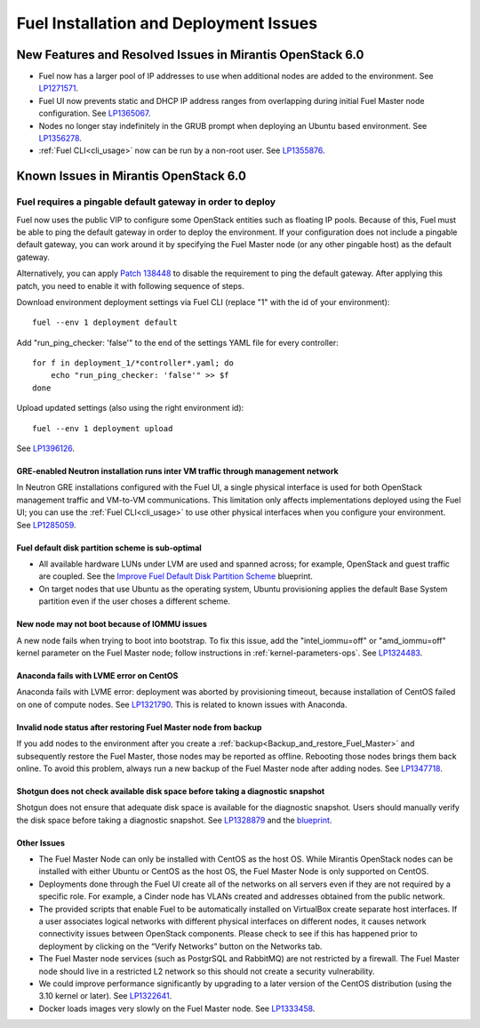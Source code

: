 
.. _fuel-install.rst:

Fuel Installation and Deployment Issues
=======================================

New Features and Resolved Issues in Mirantis OpenStack 6.0
----------------------------------------------------------

* Fuel now has a larger pool of IP addresses to use
  when additional nodes are added to the environment.
  See `LP1271571 <https://bugs.launchpad.net/fuel/+bug/1271571>`_.

* Fuel UI now prevents static and DHCP IP address ranges
  from overlapping during initial Fuel Master node configuration.
  See `LP1365067 <https://bugs.launchpad.net/bugs/1365067>`_.

* Nodes no longer stay indefinitely in the GRUB prompt
  when deploying an Ubuntu based environment.
  See `LP1356278 <https://bugs.launchpad.net/bugs/1356278>`_.

* :ref:`Fuel CLI<cli_usage>` now can be run by a non-root user.
  See `LP1355876 <https://bugs.launchpad.net/bugs/1355876>`_.

Known Issues in Mirantis OpenStack 6.0
--------------------------------------

Fuel requires a pingable default gateway in order to deploy
~~~~~~~~~~~~~~~~~~~~~~~~~~~~~~~~~~~~~~~~~~~~~~~~~~~~~~~~~~~

Fuel now uses the public VIP to configure some OpenStack entities
such as floating IP pools.
Because of this, Fuel must be able to ping the default gateway
in order to deploy the environment.
If your configuration does not include a pingable default gateway,
you can work around it
by specifying the Fuel Master node
(or any other pingable host)
as the default gateway.

Alternatively, you can apply `Patch 138448
<https://review.openstack.org/#/c/138448>`_
to disable the requirement to ping the default gateway. After applying this
patch, you need to enable it with following sequence of steps.

Download environment deployment settings via Fuel CLI (replace "1" with the id
of your environment)::

    fuel --env 1 deployment default

Add "run_ping_checker: 'false'" to the end of the settings YAML file for every
controller::

    for f in deployment_1/*controller*.yaml; do
        echo "run_ping_checker: 'false'" >> $f
    done

Upload updated settings (also using the right environment id)::

    fuel --env 1 deployment upload

See `LP1396126 <https://bugs.launchpad.net/fuel/+bug/1396126>`_.


GRE-enabled Neutron installation runs inter VM traffic through management network
+++++++++++++++++++++++++++++++++++++++++++++++++++++++++++++++++++++++++++++++++

In Neutron GRE installations configured with the Fuel UI,
a single physical interface is used
for both OpenStack management traffic and VM-to-VM communications.
This limitation only affects implementations deployed using the Fuel UI;
you can use the :ref:`Fuel CLI<cli_usage>` to use other physical interfaces
when you configure your environment.
See `LP1285059 <https://bugs.launchpad.net/fuel/+bug/1285059>`_.

Fuel default disk partition scheme is sub-optimal
+++++++++++++++++++++++++++++++++++++++++++++++++

* All available hardware LUNs under LVM are used and spanned across;
  for example, OpenStack and guest traffic are coupled.
  See the
  `Improve Fuel Default Disk Partition Scheme
  <https://blueprints.launchpad.net/fuel/+spec/improve-fuel-default-disk-partition-scheme>`_ blueprint.

* On target nodes that use Ubuntu as the operating system,
  Ubuntu provisioning applies the default Base System partition
  even if the user choses a different scheme.

New node may not boot because of IOMMU issues
+++++++++++++++++++++++++++++++++++++++++++++

A new node fails when trying to boot into bootstrap.
To fix this issue,
add the "intel_iommu=off" or "amd_iommu=off" kernel parameter
on the Fuel Master node;
follow instructions in :ref:`kernel-parameters-ops`.
See `LP1324483 <https://bugs.launchpad.net/bugs/1324483>`_.

Anaconda fails with LVME error on CentOS
++++++++++++++++++++++++++++++++++++++++

Anaconda fails with LVME error: deployment was aborted by provisioning timeout,
because installation of CentOS failed on one of compute nodes.
See `LP1321790 <https://bugs.launchpad.net/bugs/1321790>`_.
This is related to known issues with Anaconda.

Invalid node status after restoring Fuel Master node from backup
++++++++++++++++++++++++++++++++++++++++++++++++++++++++++++++++

If you add nodes to the environment after you create a
:ref:`backup<Backup_and_restore_Fuel_Master>`
and subsequently restore the Fuel Master,
those nodes may be reported as offline.
Rebooting those nodes brings them back online.
To avoid this problem, always run a new backup
of the Fuel Master node after adding nodes.
See `LP1347718 <https://bugs.launchpad.net/bugs/1347718>`_.

Shotgun does not check available disk space before taking a diagnostic snapshot
+++++++++++++++++++++++++++++++++++++++++++++++++++++++++++++++++++++++++++++++

Shotgun does not ensure that adequate disk space is available
for the diagnostic snapshot.
Users should manually verify the disk space
before taking a diagnostic snapshot.
See `LP1328879 <https://bugs.launchpad.net/bugs/1328879>`_
and the `blueprint <https://blueprints.launchpad.net/fuel/+spec/manage-logs-with-free-space-consideration>`_.


Other Issues
++++++++++++

* The Fuel Master Node can only be installed with CentOS as the host OS.
  While Mirantis OpenStack nodes can be installed
  with either Ubuntu or CentOS as the host OS,
  the Fuel Master Node is only supported on CentOS.

* Deployments done through the Fuel UI
  create all of the networks on all servers
  even if they are not required by a specific role.
  For example, a Cinder node has VLANs created
  and addresses obtained from the public network.

* The provided scripts that enable Fuel
  to be automatically installed on VirtualBox
  create separate host interfaces.
  If a user associates logical networks
  with different physical interfaces on different nodes,
  it causes network connectivity issues between OpenStack components.
  Please check to see if this has happened prior to deployment
  by clicking on the “Verify Networks” button on the Networks tab.

* The Fuel Master node services (such as PostgrSQL and RabbitMQ)
  are not restricted by a firewall.
  The Fuel Master node should live in a restricted L2 network
  so this should not create a security vulnerability.

* We could improve performance significantly by upgrading
  to a later version of the CentOS distribution
  (using the 3.10 kernel or later).
  See `LP1322641 <https://bugs.launchpad.net/bugs/1322641>`_.

* Docker loads images very slowly on the Fuel Master node.
  See `LP1333458 <https://bugs.launchpad.net/bugs/1333458>`_.
